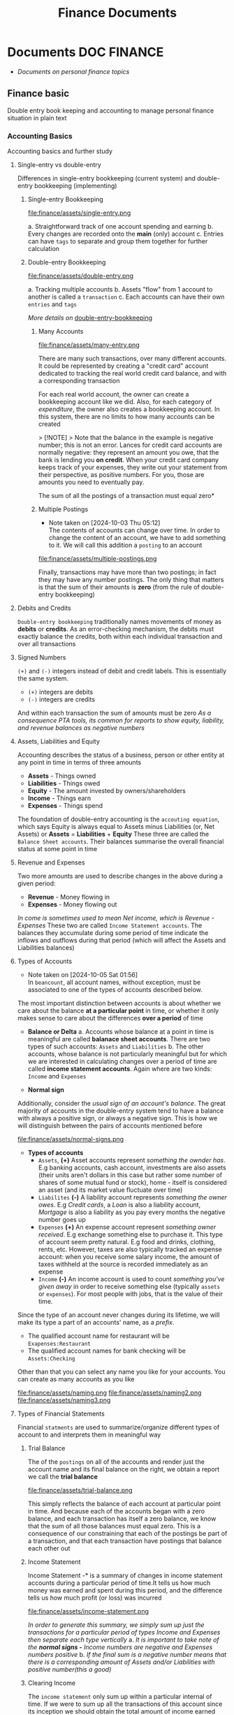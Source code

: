 #+TITLE: Finance Documents
#+DESCRIPTION: Description for archive here

* Documents :DOC:FINANCE:
- /Documents on personal finance topics/
** Finance basic
Double entry book keeping and accounting to manage personal finance situation in plain text
*** Accounting Basics
:PROPERTIES:
:CUSTOM_ID: accounting_basics
:END:
Accounting basics and further study
**** Single-entry vs double-entry
Differences in single-entry bookkeeping (current system) and double-entry bookkeeping (implementing)
***** Single-entry Bookkeeping
file:finance/assets/single-entry.png

a. Straightforward track of one account spending and earning
b. Every changes are recorded onto the *main* (only) account
c. Entries can have ~tags~ to separate and group them together for further calculation
***** Double-entry Bookkeeping
file:finance/assets/double-entry.png

a. Tracking multiple accounts 
b. Assets "flow" from 1 account to another is called a ~transaction~
c. Each accounts can have their own ~entries~ and ~tags~
   
/More details on/ [[#double-entry-bookkeeping][double-entry-bookkeeping]]
****** Many Accounts
file:finance/assets/many-entry.png

There are many such transactions, over many different accounts. It could be represented by creating a "credit card" account dedicated to tracking the real world credit card balance, and with a corresponding transaction

For each real world account, the owner can create a bookkeeping account like we did. Also, for each category of /expenditure/, the owner also creates a bookkeeping account. In this system, there are no limits to how many accounts can be created

> [!NOTE]
> Note that the balance in the example is negative number; this is not an error. Lances for credit card accounts are normally negative: they represent an amount you owe, that the bank is lending you *on credit*. When your credit card company keeps track of your expenses, they write out your statement from their perspective, as positive numbers. For you, those are amounts you need to eventually pay.

The sum of all the postings of a transaction must equal zero*
****** Multiple Postings
- Note taken on [2024-10-03 Thu 05:12] \\
  The contents of accounts can change over time. In order to change the content of an account, we have to add something to it. We will call this addition a ~posting~ to an account
  
file:finance/assets/multiple-postings.png

Finally, transactions may have more than two postings; in fact they may have any number postings. The only thing that matters is that the sum of their amounts is *zero* (from the rule of double-entry bookkeeping)
**** Debits and Credits
~Double-entry bookkeeping~ traditionally names movements of money as *debits* or *credits*. As an error-checking mechanism, the debits must exactly balance the credits, both within each individual transaction and over all transactions
**** Signed Numbers
~(+)~ and ~(-)~ integers instead of debit and credit labels. This is essentially the same system. 
- ~(+)~ integers are debits
- ~(-)~ integers are credits
And within each transaction the sum of amounts must be zero
/As a consequence PTA tools, its common for reports to show equity, liability, and revenue balances as negative numbers/
**** Assets, Liabilities and Equity
Accounting describes the status of a business, person or other entity at any point in time in terms of three amounts
- *Assets* - Things owned
- *Liabilities* - Things owed
- *Equity* - The amount invested by owners/shareholders
- *Income* - Things earn
- *Expenses* - Things spend
  
The foundation of double-entry accounting is the ~accouting equation~, which says Equity is always equal to Assets minus Liabilities (or, Net Assets)
or *Assets* = *Liabilities* + *Equity*
These three are called the ~Balance Sheet accounts~. Their balances summarise the overall financial status at some point in time
**** Revenue and Expenses
Two more amounts are used to describe changes in the above during a given period:
- *Revenue* - Money flowing in
- *Expenses* - Money flowing out
  
/In come is sometimes used to mean Net income, which is Revenue - Expenses/
These two are called ~Income Statement accounts~. The balances they accumulate during some period of time indicate the inflows and outflows during that period (which will affect the Assets and Liabilities balances)
**** Types of Accounts
- Note taken on [2024-10-05 Sat 01:56] \\
  In ~beancount~, all account names, without exception, must be associated to one of the types of accounts described below.
The most important distinction between accounts is about whether we care about the balance *at a particular point* in time, or whether it only makes sense to care about the differences *over a period* of time 


- *Balance or Delta*
  a. Accounts whose balance at a point in time is meaningful are called *balanace sheet accounts*. There are two types of such accounts: ~Assets~ and ~Liabilities~
  b. The other accounts, whose balance is not particularly meaningful but for which we are interested in calculating changes over a period of time are called *income statement accounts*. Again where are two kinds: ~Income~ and ~Expenses~
     
- *Normal sign*
Additionally, consider the /usual sign of an account's balance/. The great majority of accounts in the double-entry system tend to have a balance with always a positive sign, or always a negative sign. This is how we will distinguish between the pairs of accounts mentioned before

file:finance/assets/normal-signs.png


- *Types of accounts*
  - ~Assets~, *(+)* Asset accounts represent /something the ownder has/. E.g banking accounts, cash account, investments are also assets (their units aren't dollars in this case but rather some number of shares of some mutual fund or stock), home - itself is considered an asset (and its market value fluctuate over time)
  - ~Liabilites~ *(-)* A liability account represents /something the owner owes/. E.g /Credit cards/, a /Loan/ is also a liability account, /Mortgage/ is also a liability as you pay every months the negative number goes up
  - ~Expenses~ *(+)* An expense account represent /something owner received/. E.g exchange something else to purchase it. This type of account seem pretty natural.  E.g food and drinks, clothing, rents, etc. However, taxes are also typically tracked an expense account: when you receive some salary income, the amount of taxes withheld at the source is recorded immediately as an expense
  - ~Income~ *(-)* An income account is used to count /something you've given away/ in order to receive something else (typically ~assets~ or ~expenses~). For most people with jobs, that is the value of their time. 
    
    
Since the type of an account never changes during its lifetime, we will make its type a part of an accounts' name, as a /prefix/. 
- The qualified account name for restaurant will be ~Exapenses:Restaurant~
- The qualified account names for bank checking will be ~Assets:Checking~
  
Other than that you can select any name you like for your accounts. You can create as many accounts as you like

file:finance/assets/naming.png
file:finance/assets/naming2.png
file:finance/assets/naming3.png
**** Types of Financial Statements
Financial ~statments~ are used to summarize/organize different types of account to and interprets them in meaningful way
***** Trial Balance
The of the ~postings~ on all of the accounts and render just the account name and its final balance on the right, we obtain a report we call the *trial balance*

file:finance/assets/trial-balance.png

This simply reflects the balance of each account at particular point in time. And because each of the accounts began with a zero balance, and each transaction has itself a zero balance, we know that the sum of all those balances must equal zero. This is a consequence of our constraining that each of the postings be part of a transaction, and that each transaction have postings that balance each other out
***** Income Statement
Income Statement -* is a summary of changes in income statement accounts during a particular period of time.It tells us how much money was earned and spent during this period, and the difference tells us how much profit (or loss) was incurred

file:finance/assets/income-statement.png

/In order to generate this summary, we simply sum up just the transactions for a particular period of types Income and Expenses then separate each type vertically/
a. /It is important to take note of the *normal signs -* Income numbers are negative and Expenses numbers positive/
b. /If the final sum is a negative number means that there is a corresponding amount of Assets and/or Liabilities with positive number(this a good)/
***** Clearing Income
The ~income statement~ only sum up within a particular internal of time. If we were to sum up all the transactions of this account since its inception we should obtain the total amount of income earned since the account was created
A bette rway to achieve the same thing is to zero out the balances of the ~Income~ and ~Expenses~ accounts. /Beancount calls this basic transformation "clearing". It is carried out by:/
1. Computing the balances of those accounts of those accounts from the beginning of time to the start of the reporting period
2. Inserting transactions to empty those balances and trnasfer them to some other account that isn't ~Income~ nor ~Expenses~ 
   
- [NOTE]: this is unrelated to the term "clearing transactions" which means acknowledging or marking that some transactions have been eyeballed by the bookkeeper and checked for correction
  
file:finance/assets/clearing-income.png
***** Equity Accounts
The account type *Equity* is used for accounts that hold a summary of the net income implied by all the past activity. This account list together the ~Assets~, ~Liabilities~ and ~Equity~ accounts. Ans because the ~income~ and ~expenses~ accounts have been zeroed out the sum of of these balances should equal to exactly zero
- [NOTE]: /The normal sign of an equity account is negative/
  
There are few different ~Equity~ accounts in Beancount:
- *Previous Earnings* or *Retained Earnings*. An account used to hold the sum totoal of ~Income~ and ~Expenses~ balances from the beginning of time until the beginning of a reporting period. /This is the account referred to in the previous section/
- *Current Earnings* or *Net Income*. An account used to contain the sum of ~Income~ and ~Expenses~ incurred during the reposting period. They are filled in by *clearing* the ~Income~ and ~Expenses~ accounts at the end of the reporting period 
- *Opening Balances* An account used to counterbalance deposits used to initialize accounts. This type of account is used when we truncate the past history with a particular amount
***** Balance Sheet
Another kind of summary is a listing of the owner's assets and debts, for each of the accounts. This answers the question: /"Where is the money?"/
- [NOTE]: To account for the money left once the debts are all paid off look at *net worth*
/If the Income & Expenses are cleared to zro and all their balances have been transferred to Equity accounts, the net worth should be equal the sum of all the Equity accounts/. So in building up the ~balance sheet~, it is customary to clear the net income and the display the balances of the Equity accounts
file:finance/assets/balance-sheet.png
**** Chart of Accounts
Account name implicitly define a hierarchy. The ":" separator is interpreted by some reporting code to create an in-memory tree and can allow you to collapse a note's children sub accounts and compute aggregates on the parent
*** Accounting Equations
Express *accounting equations* in signed terms
- *A* = the sum of all ~Assets~ postings
- *L* = the sum of all ~Liabilities~ postings
- *E* = the sum of all ~Equity~ postings
- *X* = the sum of all ~Expenses~ postings
- *I* = the sum of all ~Income~ postings
  
In general,
A* + *L* + *E* + *X* + *I* = 0

This follows from the fact that
~sum(all postings) = 0~

Which follows from the fact that each transaction is guaranteed to sum up to zero (which id enforced by Beancount):
~for all transactions t, sum(postings of t) = 0~

Moreover, the sum of postings from ~Income~ and ~Expenses~ the ~Net Income~ (NI):
NI* = *X* + *I*

If we adjust the ~equity~ to reflect the total ~net income~ effect by clearing the income to the ~Equity~ retained earnings account, we get an updated Equity value (E'):
E'* = *E* + *NI* + *X* + *I*

And simplified accounting equation:
A* + *L* + *E'* = 0

If we were to adjust the signs for ~credits~ and ~debits~ and have sums that are all the positive number, this becomes the familiar accounting equation:
/Assets - Liabilities = Equity/

/Its much easier to just always add up the numbers/
*** Double-entry Bookkeeping
:PROPERTIES:
:CUSTOM_ID: double-entry-bookkeeping
:END:
Double-entry accounting or bookkeeping is an accounting method, which states that every financial transaction has equal and opposite effects in at least two different accounts
**** Resources
- *Source(s):*  [[http://furius.ca/beancount/doc/double-entry][The Double-Entry Counting Method]]
- *Source(s):*  [[https://youtube.com/watch?v=EibibVFEkvk][youtube@The Finance Story Teller]]
**** Terminology
More details can be found in [[#accounting_basics]]
Double-entry bookkeeping is the standard method for keeping accounting records reliable. Fore every movement of value(a transaction), both the source and destination are recorded
Value at any point in time is tracked in various ~accounts~, classified as ~asset~ (owned), ~liability~ (owed) or ~equity~ (invested). Two more classifications track changes during some period: ~revenues~ (inflows) and ~expenses~ (outflows) 
Transactions consists of ~debits~ (increase to asset or expense accounts or decrease to liability or equity accounts)
**** Introduction
General rule: /The sum of ~Debit~ entries is equal to the sum of ~Credit~ entries/
file:./assets/DEA1.jpg
***** Rules of bookkeeping
a. *Debit* increases an asset account. *credit* decreases it. *Liability* accounts are reversed
b. All transactions will sum to zero (they will /balance/)
c. *Income* and *Expense* aren't "/categories/", they are accounts in thier own right, with balances
d. Special account handles only one type of currency
   - The most common way that things get complicated involve stock transaction or foreign currency 
***** How to Bookkeeping
1. Take a complete inventory of everything you *own* or *owe*
2. Every time you move money from one place to another, write it down. Every transaction must balance to zero
3. Keep doing step 2 forever
   - Roll up the books, move the total of your *income* and *expense* to *equity*, and zero out your *income* and *expense* accounts once a year
*** PENDING Beancount Double-entry bookkeeping :VIM:BEANCOUNT:
- *Visit:* [[https://beancount.github.io/docs/][beancount DOCS]]  [[https://beancount.github.io/docs/beancount_cheat_sheet.html][beancount-syntax-pta]]
- *Visit:* [[https://github.com/simonmichael/hledger][github]]
**** Plain-Text Accounting
This document talks about Beancount, whose purpose is "double-entry bookkeeping using text files". Beancount implements a parser for a single syntax that allows you to record transactions and postings. The syntax for an example transaction looks something like this:
~2016-12-06 * "Biang!" "Dinner"~
~Liabilities:Credit Card  -47.23 USD~
~Expenses:Restaurants~

- *Verification -* After parsing the transactions, ~beancount~ also verifies the rule of the double-entry method: it checks that the sum of the postings on al your transactions is zero. If you make a mistake an record a transaction with a non-zero balance, an error will be displayed
- *Balance Assertions -* ~Beancount~ allows you to replicate which can automate and/or process the streams of transactions in your input files. You can build custom functionality by writing code which directly processes the transaction stream
- *Querying & Reporting -* It provides tools to then process this stream of transactions to produce the kinds of reports we discussed earlier in this document
***** The Table Perspective
~Beancount~ input:
file:finance/assets/table-perspective1.png

Rendered output:
file:finance/assets/table-perspective2.png

/Beancount and SQL database together/
**** Fave web interface for Beancount
- *Goal(s):* Fave self-host using Home-lab  [[https://fava.pythonanywhere.com][demo]]
- *Source(s):* [[https://github.com/beancount/fava][fava@github]]
***** Fave self-host via ssh
- *Goal(s):* Config Home-lab for fave web interface
** Manage Finance with Big Data Languages
CLOSED: [2024-09-28 Sat 11:44]
Goal(s):* Research technique to manage efficiently manage money with BDL (e.g. .cvs .js)
Stumble upon:* [[https://aldur.pages.dev/articles/2024/03/01/beancount][Beancout-nvim guide]]
*** Resources
**** Community
Visit:* [[https://plaintextaccounting.org/][plaintextaccoutning.org]]
**** Ledger cli
***** Documentation
- *Visit:* [[https://ledger-cli.org/docs.html][ledger docs]]
***** Youtube
- *Visit:* [[https://youtube.com/watch?v=FJtaM43PgXQ][Dean Collin]]
**** Reddit
- *Visit:* [[https://redlib.seasi.dev/r/plaintextaccounting/][r/plaintextaccounting]]
*** Plain text vs Spreadsheets data tracking
.csv* file is a simple type of plain text file which uses a specific structure to arrange tabular data. The standard format of a CSV file is defined by rows and columns data where a newline is terminates each row to begin the next row, and each column is separated by a comma within the row
.xlxs* file is a Excel format spreadsheet software. It is widely use to create tables and grids of numbers and formulas that specify calculations, inventory tracking, accounting and more
*** Plain-text data tracking
- Note taken on [2024-09-13 Fri 02:42] \\
  Most plain text accounting implementations use signed amounts instead of ~debits~ and ~credits~. This makes them "double entry light" , but it has been a rather successful simplification.
  
The plain text storage format is open, human-readable, future-proof, scales smoothly with complex needs and taps a huge ecosystem of highly useful tooling such as version control systems. Ans despite the name, there's no reason these tools can't support other kinds of storage, such as database
**** What is plain text accounting (PTA)
Tracking of flows of valuable commodities, such as money or time. It clarifies activity, priorities, obligations, opportunities, It can reduce stress and even be enjoyable
**** Characteristics of Plain Text Accounting
Accounting data id valuable; we want to know that it will be accessible for ever -even without software. We want to search and manipulate it efficiently so we store it as human-readable ~plain text~ 
- Simplify debits and credits by using *signed numbers* - ~positive for inflows to an accout. negative outflows from an account~
- Arbitrary ~account hierachy~ to suit our needs. This scales smoothly from simple to complex scenarios, and from high-level overview to fine detail 
**** Advantages over spreadsheets
- Recording complex transactions(double entry, arbitrary splits) is harder in spreadsheets
- ~Spreadsheets~ are so flexible that each one is unique, common community-wide format
- The usual advantages of plain text mentioned above (longevity, readability, version control, etc)
**** Some Alternatives
Traditional GUI-centric accounting software:
- Free/open-sources: GNUCash, Grisbi, KMyMoney
- Online/Cloud-based accounting software: Xero, FreeAgent
*** Ledger data format
- *Goal(s):* Create simple personal ledger to manage flows i/o 
*** PENDING Accounting Basics
:PROPERTIES:
:CUSTOM_ID: accounting_basics
:END:
Accounting basics and further study
**** Debits and Credits
~Double-entry bookkeeping~ traditionally names movements of money as *debits* or *credits*. As an error-checking mechanism, the debits must exactly balance the credits, both within each individual transaction and over all transactions
**** Signed Numbers
~(+)~ and ~(-)~ integers instead of debit and credit labels. This is essentially the same system. 
- ~(+)~ integers are debits
- ~(-)~ integers are credits
And within each transaction the sum of amounts must be zero
/As a consequence PTA tools, its common for reports to show equity, liability, and revenue balances as negative numbers/
**** Assets, Liabilities and Equity
Accounting describes the status of a business, person or other entity at any point in time in terms of three amounts
- *Assets* - Things owned
- *Liabilities* - Things owed
- *Equity* - The amount invested by owners/shareholders
  
The foundation of double-entry accounting is the ~accouting equation~, which says Equity is always equal to Assets minus Liabilities (or, Net Assets)
or *Assets* = *Liabilities* + *Equity*
These three are called the ~Balance Sheet accounts~. Their balances summarise the overall financial status at some point in time
**** Revenue and Expenses
Two more amounts are used to describe changes in the above during a given period:
- *Revenue* - Money flowing in
- *Expenses* - Money flowing out
  
/In come is sometimes used to mean Net income, which is Revenue - Expenses/
These two are called ~Income Statement accounts~. The balances they accumulate during some period of time indicate the inflows and outflows during that period (which will affect the Assets and Liabilities balances)
**** Chart of Accounts
Five numbers do not give 
*** PENDING Double-entry accounting
**** Resources
Visit:* [[http://furius.ca/beancount/doc/double-entry][The Double-Entry Counting Method]]
Visit:* [[https://youtube.com/watch?v=EibibVFEkvk][youtube@The Finance Story Teller]]
**** Terminology
Detail can be found in [[#accounting_basics]]

Double-entry bookkeeping is the standard method for keeping accounting records reliable. Fore every movement of value(a transaction), both the source and destination are recorded

Value at any point in time is tracked in various ~accounts~, classified as ~asset~ (owned), ~liability~ (owed) or ~equity~ (invested). Two more classifications track changes during some period: ~revenues~ (inflows) and ~expenses~ (outflows) 

Transactions consists of ~debits~ (increase to asset or expense accounts or decrease to liability or equity accounts)
**** Introduction
General rule: /The sum of ~Debit~ entries is equal to the sum of ~Credit~ entries/
file:finance/assets/DEA1.jpg
